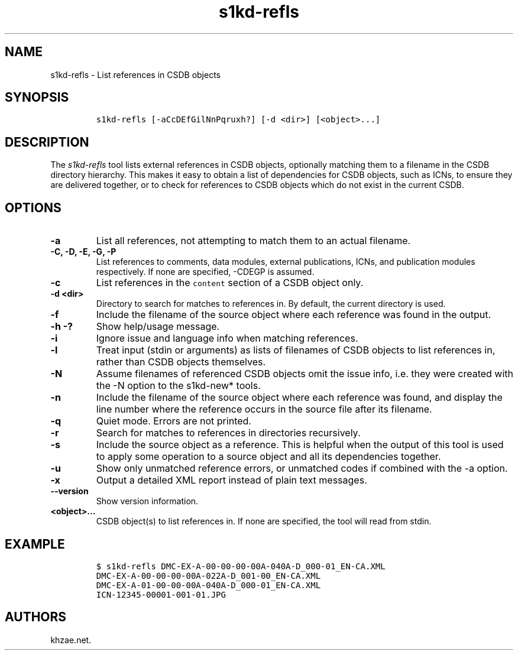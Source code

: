 .\" Automatically generated by Pandoc 1.19.2.1
.\"
.TH "s1kd\-refls" "1" "2018\-10\-14" "" "s1kd\-tools"
.hy
.SH NAME
.PP
s1kd\-refls \- List references in CSDB objects
.SH SYNOPSIS
.IP
.nf
\f[C]
s1kd\-refls\ [\-aCcDEfGilNnPqruxh?]\ [\-d\ <dir>]\ [<object>...]
\f[]
.fi
.SH DESCRIPTION
.PP
The \f[I]s1kd\-refls\f[] tool lists external references in CSDB objects,
optionally matching them to a filename in the CSDB directory hierarchy.
This makes it easy to obtain a list of dependencies for CSDB objects,
such as ICNs, to ensure they are delivered together, or to check for
references to CSDB objects which do not exist in the current CSDB.
.SH OPTIONS
.TP
.B \-a
List all references, not attempting to match them to an actual filename.
.RS
.RE
.TP
.B \-C, \-D, \-E, \-G, \-P
List references to comments, data modules, external publications, ICNs,
and publication modules respectively.
If none are specified, \-CDEGP is assumed.
.RS
.RE
.TP
.B \-c
List references in the \f[C]content\f[] section of a CSDB object only.
.RS
.RE
.TP
.B \-d <dir>
Directory to search for matches to references in.
By default, the current directory is used.
.RS
.RE
.TP
.B \-f
Include the filename of the source object where each reference was found
in the output.
.RS
.RE
.TP
.B \-h \-?
Show help/usage message.
.RS
.RE
.TP
.B \-i
Ignore issue and language info when matching references.
.RS
.RE
.TP
.B \-l
Treat input (stdin or arguments) as lists of filenames of CSDB objects
to list references in, rather than CSDB objects themselves.
.RS
.RE
.TP
.B \-N
Assume filenames of referenced CSDB objects omit the issue info, i.e.
they were created with the \-N option to the s1kd\-new* tools.
.RS
.RE
.TP
.B \-n
Include the filename of the source object where each reference was
found, and display the line number where the reference occurs in the
source file after its filename.
.RS
.RE
.TP
.B \-q
Quiet mode.
Errors are not printed.
.RS
.RE
.TP
.B \-r
Search for matches to references in directories recursively.
.RS
.RE
.TP
.B \-s
Include the source object as a reference.
This is helpful when the output of this tool is used to apply some
operation to a source object and all its dependencies together.
.RS
.RE
.TP
.B \-u
Show only unmatched reference errors, or unmatched codes if combined
with the \-a option.
.RS
.RE
.TP
.B \-x
Output a detailed XML report instead of plain text messages.
.RS
.RE
.TP
.B \-\-version
Show version information.
.RS
.RE
.TP
.B <object>...
CSDB object(s) to list references in.
If none are specified, the tool will read from stdin.
.RS
.RE
.SH EXAMPLE
.IP
.nf
\f[C]
$\ s1kd\-refls\ DMC\-EX\-A\-00\-00\-00\-00A\-040A\-D_000\-01_EN\-CA.XML
DMC\-EX\-A\-00\-00\-00\-00A\-022A\-D_001\-00_EN\-CA.XML
DMC\-EX\-A\-01\-00\-00\-00A\-040A\-D_000\-01_EN\-CA.XML
ICN\-12345\-00001\-001\-01.JPG
\f[]
.fi
.SH AUTHORS
khzae.net.
